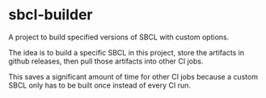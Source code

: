 * sbcl-builder
A project to build specified versions of SBCL with custom options.

The idea is to build a specific SBCL in this project, store the artifacts in github releases, then pull those artifacts into other CI jobs.

This saves a significant amount of time for other CI jobs because a custom SBCL only has to be built once instead of every CI run.
